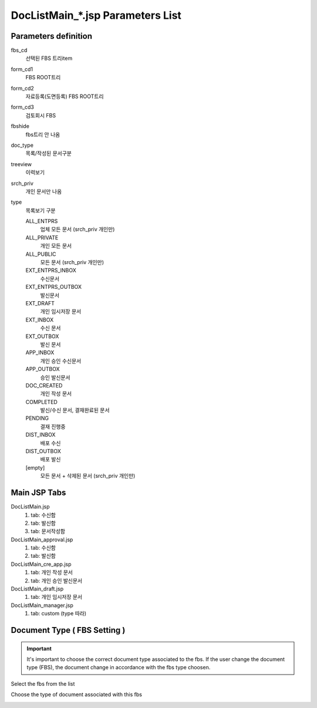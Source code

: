 .. sectionauthor:: Emanuele Disco <emanuele.disco@gmail.com>
.. _doc-list-main-readme:

=================================== 
DocListMain_*.jsp Parameters List
===================================

Parameters definition
-----------------------

fbs_cd
	선택된 FBS 트리item

form_cd1
	FBS ROOT트리
	
form_cd2
	자료등록(도면등록) FBS ROOT트리
	
form_cd3
	검토회시 FBS

fbshide
	fbs트리 안 나옴
	
doc_type
	목록/작성된 문서구분
	 
treeview
	이력보기
	
srch_priv
	개인 문서만 나옴

type
	목록보기 구분

	ALL_ENTPRS
		업체 모든 문서 (srch_priv 개인만)
		
	ALL_PRIVATE
		개인 모든 문서
		
	ALL_PUBLIC
		모든 문서 (srch_priv 개인만)
	
	EXT_ENTPRS_INBOX
		수신문서
		
	EXT_ENTPRS_OUTBOX
		발신문서
	
	EXT_DRAFT
		개인 임시저장 문서
		
	EXT_INBOX
		수신 문서
		
	EXT_OUTBOX
		발신 문서
	
	APP_INBOX
		개인 승인 수신문서
		
	APP_OUTBOX
		승인 발신문서
	
	DOC_CREATED
		개인 작성 문서
	
	COMPLETED
		발신/수신 문서, 결재완료된 문서
		
	PENDING
		결재 진행중
	
	DIST_INBOX
		배포 수신
		
	DIST_OUTBOX
		배포 발신
	
	[empty]
		모든 문서 + 삭제된 문서 (srch_priv 개인만)
	

Main JSP Tabs
----------------------

DocListMain.jsp
	1. tab: 수신함
	2. tab: 발신함
	3. tab: 문서작성함
	
DocListMain_approval.jsp
	1. tab: 수신함
	2. tab: 발신함
	
DocListMain_cre_app.jsp
	1. tab: 개인 작성 문서
	2. tab: 개인 승인 발신문서
	
DocListMain_draft.jsp
	1. tab: 개인 임시저장 문서
	
DocListMain_manager.jsp
	1. tab: custom (type 따라)
	
	
Document Type ( FBS Setting )
--------------------------------

.. important:: It's important to choose the correct document type associated to the fbs.
	If the user change the document type (FBS), the document change 
	in accordance with the fbs type choosen. 

Select the fbs from the list

.. image:: _images/doc-list-main_1.png

Choose the type of document associated with this fbs

.. image:: _images/doc-list-main_2.png
